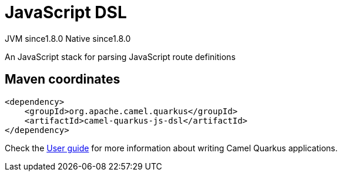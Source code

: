 // Do not edit directly!
// This file was generated by camel-quarkus-maven-plugin:update-extension-doc-page
= JavaScript DSL
:linkattrs:
:cq-artifact-id: camel-quarkus-js-dsl
:cq-native-supported: true
:cq-status: Experimental
:cq-status-deprecation: Experimental
:cq-description: An JavaScript stack for parsing JavaScript route definitions
:cq-deprecated: false
:cq-jvm-since: 1.8.0
:cq-native-since: 1.8.0

[.badges]
[.badge-key]##JVM since##[.badge-supported]##1.8.0## [.badge-key]##Native since##[.badge-supported]##1.8.0##

An JavaScript stack for parsing JavaScript route definitions

== Maven coordinates

[source,xml]
----
<dependency>
    <groupId>org.apache.camel.quarkus</groupId>
    <artifactId>camel-quarkus-js-dsl</artifactId>
</dependency>
----

Check the xref:user-guide/index.adoc[User guide] for more information about writing Camel Quarkus applications.
